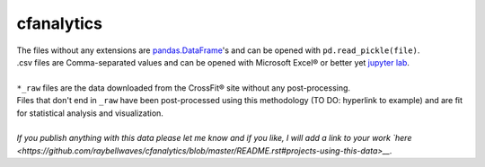 cfanalytics 
-----------

| The files without any extensions are `pandas.DataFrame <https://pandas.pydata.org/pandas-docs/stable/generated/pandas.DataFrame.html>`__'s and can be opened with ``pd.read_pickle(file)``. 
| .csv files are Comma-separated values and can be opened with Microsoft Excel® or better yet `jupyter lab <https://github.com/jupyterlab/jupyterlab>`__.
|
| ``*_raw`` files are the data downloaded from the CrossFit® site without any post-processing.
| Files that don't end in ``_raw`` have been post-processed using this methodology (TO DO: hyperlink to example) and are fit for statistical analysis and visualization.
|
| *If you publish anything with this data please let me know and if you like, I will add a link to your work `here <https://github.com/raybellwaves/cfanalytics/blob/master/README.rst#projects-using-this-data>__.*

